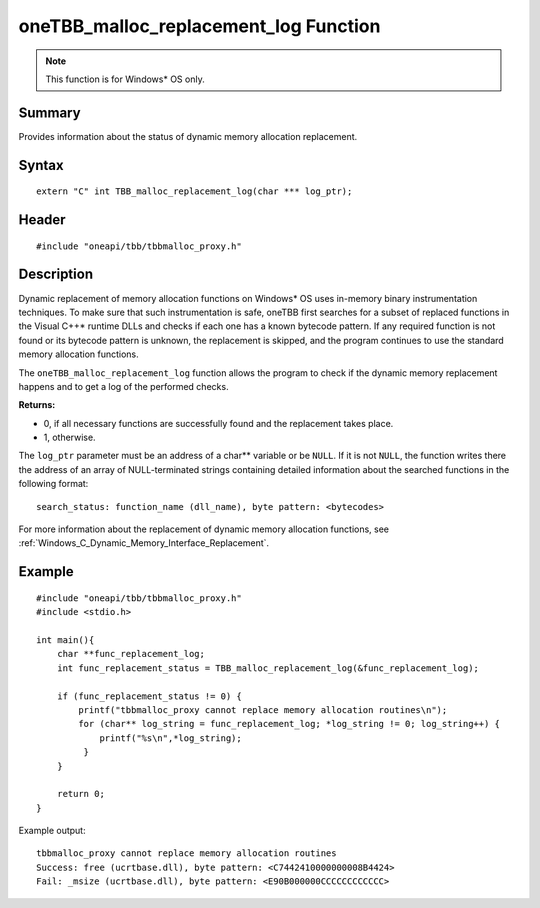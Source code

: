 .. _malloc_replacement_log:

oneTBB_malloc_replacement_log Function
======================================

.. note:: This function is for Windows* OS only. 

Summary
*******

Provides information about the status of dynamic memory allocation replacement.

Syntax
*******

:: 

   extern "C" int TBB_malloc_replacement_log(char *** log_ptr);


Header
******

::

   #include "oneapi/tbb/tbbmalloc_proxy.h"


Description
***********

Dynamic replacement of memory allocation functions on Windows* OS uses in-memory binary instrumentation techniques. 
To make sure that such instrumentation is safe, oneTBB first searches for a subset of replaced functions in the Visual C++* runtime DLLs
and checks if each one has a known bytecode pattern. If any required function is not found or its bytecode pattern is unknown, the replacement is skipped, 
and the program continues to use the standard memory allocation functions.

The ``oneTBB_malloc_replacement_log`` function allows the program to check if the dynamic memory replacement happens and to get a log of the performed checks.

**Returns:**

* 0, if all necessary functions are successfully found and the replacement takes place.
* 1, otherwise. 

The ``log_ptr`` parameter must be an address of a char** variable or be ``NULL``. If it is not ``NULL``, the function writes there the address of an array of 
NULL-terminated strings containing detailed information about the searched functions in the following format:

::

   search_status: function_name (dll_name), byte pattern: <bytecodes>

 
For more information about the replacement of dynamic memory allocation functions, see :ref:`Windows_C_Dynamic_Memory_Interface_Replacement`. 


Example 
*******

::

   #include "oneapi/tbb/tbbmalloc_proxy.h"
   #include <stdio.h>

   int main(){
       char **func_replacement_log;
       int func_replacement_status = TBB_malloc_replacement_log(&func_replacement_log);

       if (func_replacement_status != 0) {
           printf("tbbmalloc_proxy cannot replace memory allocation routines\n");
           for (char** log_string = func_replacement_log; *log_string != 0; log_string++) {
               printf("%s\n",*log_string);
            }
       }

       return 0;
   }


Example output:

:: 

   tbbmalloc_proxy cannot replace memory allocation routines
   Success: free (ucrtbase.dll), byte pattern: <C7442410000000008B4424>
   Fail: _msize (ucrtbase.dll), byte pattern: <E90B000000CCCCCCCCCCCC>